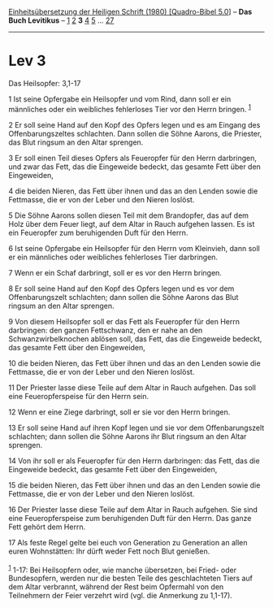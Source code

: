 :PROPERTIES:
:ID:       1bec34d4-d34b-4e77-b8f9-a3e34368a5a7
:END:
<<navbar>>
[[../index.html][Einheitsübersetzung der Heiligen Schrift (1980)
[Quadro-Bibel 5.0]]] -- *Das Buch Levitikus* -- [[file:Lev_1.html][1]]
[[file:Lev_2.html][2]] *3* [[file:Lev_4.html][4]] [[file:Lev_5.html][5]]
... [[file:Lev_27.html][27]]

--------------

* Lev 3
  :PROPERTIES:
  :CUSTOM_ID: lev-3
  :END:

<<verses>>

<<v1>>
**** Das Heilsopfer: 3,1-17
     :PROPERTIES:
     :CUSTOM_ID: das-heilsopfer-31-17
     :END:
1 Ist seine Opfergabe ein Heilsopfer und vom Rind, dann soll er ein
männliches oder ein weibliches fehlerloses Tier vor den Herrn bringen.
^{[[#fn1][1]]}

<<v2>>
2 Er soll seine Hand auf den Kopf des Opfers legen und es am Eingang des
Offenbarungszeltes schlachten. Dann sollen die Söhne Aarons, die
Priester, das Blut ringsum an den Altar sprengen.

<<v3>>
3 Er soll einen Teil dieses Opfers als Feueropfer für den Herrn
darbringen, und zwar das Fett, das die Eingeweide bedeckt, das gesamte
Fett über den Eingeweiden,

<<v4>>
4 die beiden Nieren, das Fett über ihnen und das an den Lenden sowie die
Fettmasse, die er von der Leber und den Nieren loslöst.

<<v5>>
5 Die Söhne Aarons sollen diesen Teil mit dem Brandopfer, das auf dem
Holz über dem Feuer liegt, auf dem Altar in Rauch aufgehen lassen. Es
ist ein Feueropfer zum beruhigenden Duft für den Herrn.

<<v6>>
6 Ist seine Opfergabe ein Heilsopfer für den Herrn vom Kleinvieh, dann
soll er ein männliches oder weibliches fehlerloses Tier darbringen.

<<v7>>
7 Wenn er ein Schaf darbringt, soll er es vor den Herrn bringen.

<<v8>>
8 Er soll seine Hand auf den Kopf des Opfers legen und es vor dem
Offenbarungszelt schlachten; dann sollen die Söhne Aarons das Blut
ringsum an den Altar sprengen.

<<v9>>
9 Von diesem Heilsopfer soll er das Fett als Feueropfer für den Herrn
darbringen: den ganzen Fettschwanz, den er nahe an den
Schwanzwirbelknochen ablösen soll, das Fett, das die Eingeweide bedeckt,
das gesamte Fett über den Eingeweiden,

<<v10>>
10 die beiden Nieren, das Fett über ihnen und das an den Lenden sowie
die Fettmasse, die er von der Leber und den Nieren loslöst.

<<v11>>
11 Der Priester lasse diese Teile auf dem Altar in Rauch aufgehen. Das
soll eine Feueropferspeise für den Herrn sein.

<<v12>>
12 Wenn er eine Ziege darbringt, soll er sie vor den Herrn bringen.

<<v13>>
13 Er soll seine Hand auf ihren Kopf legen und sie vor dem
Offenbarungszelt schlachten; dann sollen die Söhne Aarons ihr Blut
ringsum an den Altar sprengen.

<<v14>>
14 Von ihr soll er als Feueropfer für den Herrn darbringen: das Fett,
das die Eingeweide bedeckt, das gesamte Fett über den Eingeweiden,

<<v15>>
15 die beiden Nieren, das Fett über ihnen und das an den Lenden sowie
die Fettmasse, die er von der Leber und den Nieren loslöst.

<<v16>>
16 Der Priester lasse diese Teile auf dem Altar in Rauch aufgehen. Sie
sind eine Feueropferspeise zum beruhigenden Duft für den Herrn. Das
ganze Fett gehört dem Herrn.

<<v17>>
17 Als feste Regel gelte bei euch von Generation zu Generation an allen
euren Wohnstätten: Ihr dürft weder Fett noch Blut genießen.\\
\\

^{[[#fnm1][1]]} 1-17: Bei Heilsopfern oder, wie manche übersetzen, bei
Fried- oder Bundesopfern, werden nur die besten Teile des geschlachteten
Tiers auf dem Altar verbrannt, während der Rest beim Opfermahl von den
Teilnehmern der Feier verzehrt wird (vgl. die Anmerkung zu 1,1-17).
